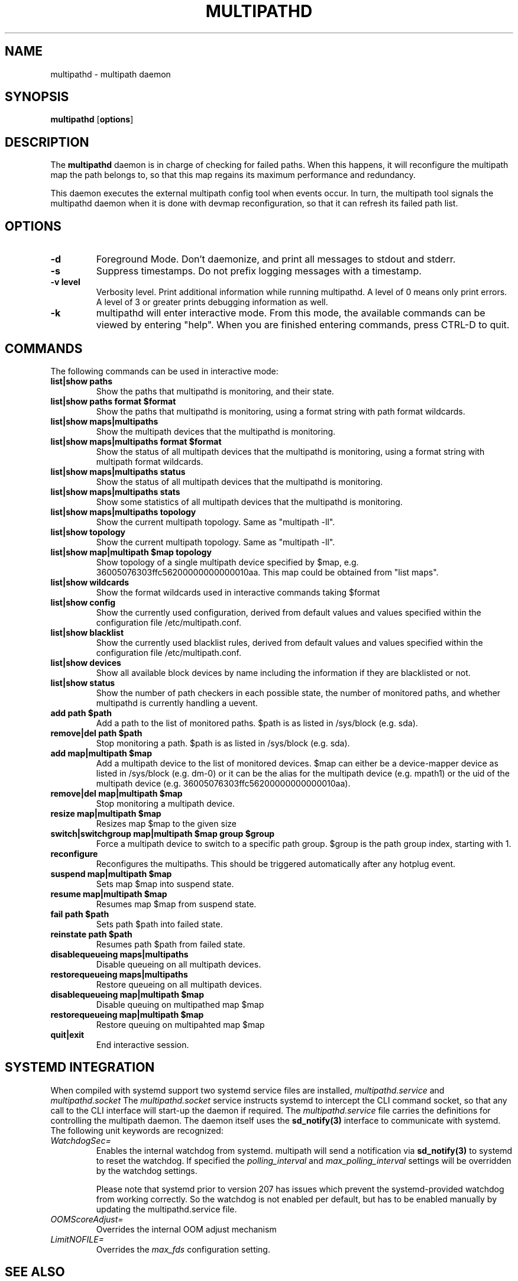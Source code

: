 .TH MULTIPATHD 8 "November 2009" "Linux Administrator's Manual"
.SH NAME
multipathd \- multipath daemon

.SH SYNOPSIS
.B multipathd
.RB [\| options \|]

.SH DESCRIPTION
The 
.B multipathd 
daemon is in charge of checking for failed paths. When this happens,
it will reconfigure the multipath map the path belongs to, so that this map 
regains its maximum performance and redundancy.

This daemon executes the external multipath config tool when events occur. 
In turn, the multipath tool signals the multipathd daemon when it is done with 
devmap reconfiguration, so that it can refresh its failed path list.

.SH OPTIONS
.TP
.B \-d
Foreground Mode. Don't daemonize, and print all messages to stdout and stderr.
.TP
.B \-s
Suppress timestamps. Do not prefix logging messages with a timestamp.
.TP
.B -v "level"
Verbosity level. Print additional information while running multipathd. A  level of 0 means only print errors. A level of 3 or greater prints debugging information as well. 
.TP
.B -k 
multipathd will enter interactive mode. From this mode, the available commands can be viewed by entering "help". When you are finished entering commands, press CTRL-D to quit.

.SH COMMANDS
.TP
The following commands can be used in interactive mode:
.TP
.B list|show paths
Show the paths that multipathd is monitoring, and their state. 
.TP
.B list|show paths format $format
Show the paths that multipathd is monitoring, using a format string with path
format wildcards.
.TP
.B list|show maps|multipaths
Show the multipath devices that the multipathd is monitoring. 
.TP
.B list|show maps|multipaths format $format
Show the status of all multipath devices that the multipathd is monitoring,
using a format string with multipath format wildcards.
.TP
.B list|show maps|multipaths status
Show the status of all multipath devices that the multipathd is monitoring.
.TP
.B list|show maps|multipaths stats
Show some statistics of all multipath devices that the multipathd is monitoring.
.TP
.B list|show maps|multipaths topology
Show the current multipath topology. Same as "multipath \-ll".
.TP
.B list|show topology
Show the current multipath topology. Same as "multipath \-ll".
.TP
.B list|show map|multipath $map topology
Show topology of a single multipath device specified by $map, e.g. 36005076303ffc56200000000000010aa.
This map could be obtained from "list maps".
.TP
.B list|show wildcards
Show the format wildcards used in interactive commands taking $format
.TP
.B list|show config
Show the currently used configuration, derived from default values and values specified within the configuration file /etc/multipath.conf.
.TP
.B list|show blacklist
Show the currently used blacklist rules, derived from default values and values specified within the configuration file /etc/multipath.conf.
.TP
.B list|show devices
Show all available block devices by name including the information if they are blacklisted or not.
.TP
.B list|show status
Show the number of path checkers in each possible state, the number of monitored paths, and whether multipathd is currently handling a uevent.
.TP
.B add path $path
Add a path to the list of monitored paths. $path is as listed in /sys/block (e.g. sda).
.TP 
.B remove|del path $path
Stop monitoring a path. $path is as listed in /sys/block (e.g. sda).
.TP
.B add map|multipath $map
Add a multipath device to the list of monitored devices. $map can either be a device-mapper device as listed in /sys/block (e.g. dm-0) or it can be the alias for the multipath device (e.g. mpath1) or the uid of the multipath device (e.g. 36005076303ffc56200000000000010aa). 
.TP
.B remove|del map|multipath $map
Stop monitoring a multipath device.
.TP
.B resize map|multipath $map
Resizes map $map to the given size
.TP 
.B switch|switchgroup map|multipath $map group $group
Force a multipath device to switch to a specific path group. $group is the path group index, starting with 1.
.TP
.B reconfigure
Reconfigures the multipaths. This should be triggered automatically after any hotplug event.
.TP
.B suspend map|multipath $map
Sets map $map into suspend state.
.TP
.B resume map|multipath $map
Resumes map $map from suspend state.
.TP
.B fail path $path
Sets path $path into failed state.
.TP
.B reinstate path $path
Resumes path $path from failed state.
.TP
.B disablequeueing maps|multipaths
Disable queueing on all multipath devices.
.TP
.B restorequeueing maps|multipaths
Restore queueing on all multipath devices.
.TP
.B disablequeueing map|multipath $map
Disable queuing on multipathed map $map
.TP
.B restorequeueing map|multipath $map
Restore queuing on multipahted map $map
.TP
.B quit|exit
End interactive session.

.SH "SYSTEMD INTEGRATION"
When compiled with systemd support two systemd service files are
installed,
.I multipathd.service
and
.I multipathd.socket
The
.I multipathd.socket
service instructs systemd to intercept the CLI command socket, so
that any call to the CLI interface will start-up the daemon if
required.
The
.I multipathd.service
file carries the definitions for controlling the multipath daemon.
The daemon itself uses the
.B sd_notify(3)
interface to communicate with systemd. The following unit keywords are
recognized:
.TP
.I WatchdogSec=
Enables the internal watchdog from systemd. multipath will send a
notification via
.B sd_notify(3)
to systemd to reset the watchdog. If specified the
.I polling_interval
and
.I max_polling_interval
settings will be overridden by the watchdog settings.

Please note that systemd prior to version 207 has issues which prevent
the systemd-provided watchdog from working correctly. So the watchdog
is not enabled per default, but has to be enabled manually by updating
the multipathd.service file.
.TP
.I OOMScoreAdjust=
Overrides the internal OOM adjust mechanism
.TP
.I LimitNOFILE=
Overrides the
.I max_fds
configuration setting.

.SH "SEE ALSO"
.BR multipath (8)
.BR kpartx (8)
.BR sd_notify (3)
.BR system.service (5)
.SH "AUTHORS"
.B multipathd
was developed by Christophe Varoqui, <christophe.varoqui@opensvc.com> and others.

